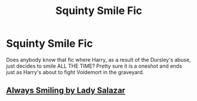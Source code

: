 #+TITLE: Squinty Smile Fic

* Squinty Smile Fic
:PROPERTIES:
:Author: RowanWinterlace
:Score: 2
:DateUnix: 1580159141.0
:DateShort: 2020-Jan-28
:FlairText: What's That Fic?
:END:
Does anybody know that fic where Harry, as a result of the Dursley's abuse, just decides to smile ALL THE TIME? Pretty sure it is a oneshot and ends just as Harry's about to fight Voldemort in the graveyard.


** [[https://m.fanfiction.net/s/3610971/1/Always-Smiling][Always Smiling by Lady Salazar]]
:PROPERTIES:
:Author: SunshineG27
:Score: 3
:DateUnix: 1580173465.0
:DateShort: 2020-Jan-28
:END:
